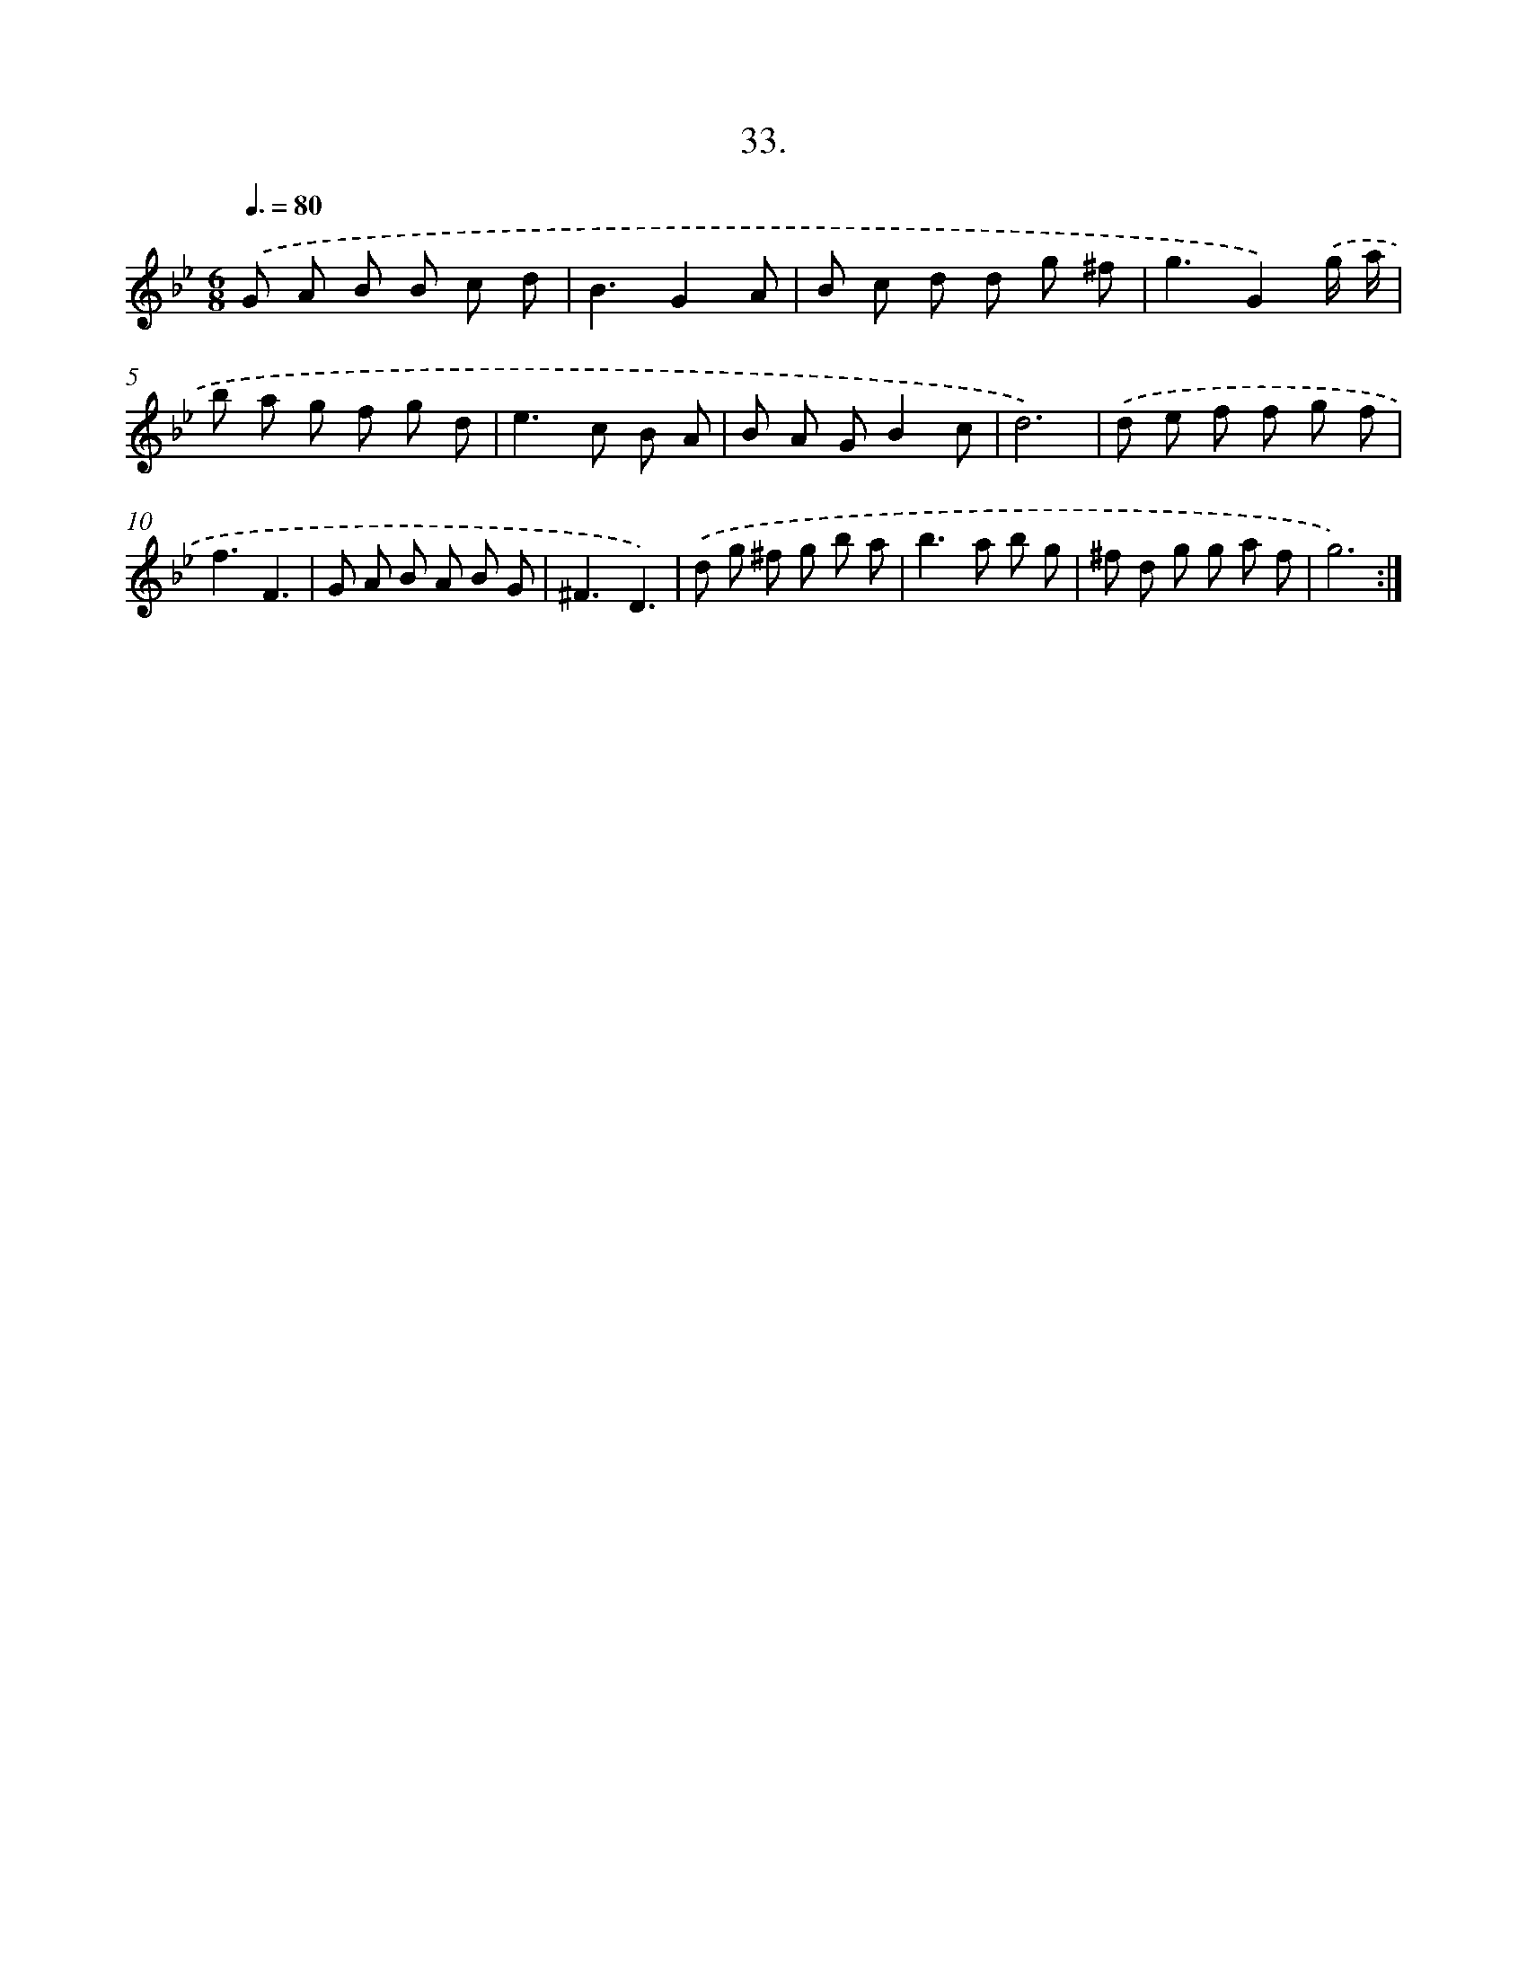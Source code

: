 X: 14224
T: 33.
%%abc-version 2.0
%%abcx-abcm2ps-target-version 5.9.1 (29 Sep 2008)
%%abc-creator hum2abc beta
%%abcx-conversion-date 2018/11/01 14:37:42
%%humdrum-veritas 188865730
%%humdrum-veritas-data 2401937912
%%continueall 1
%%barnumbers 0
L: 1/8
M: 6/8
Q: 3/8=80
K: Bb clef=treble
.('G A B B c d |
B3G2A |
B c d d g ^f |
g3G2).('g/ a/ |
b a g f g d |
e2>c2 B A |
B A GB2c |
d6) |
.('d e f f g f |
f3F3 |
G A B A B G |
^F3D3) |
.('d g ^f g b a |
b2>a2 b g |
^f d g g a f |
g6) :|]
